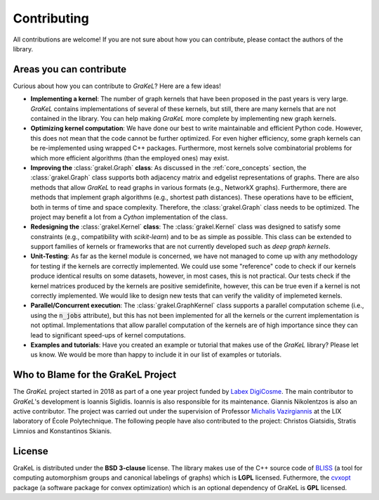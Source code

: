.. _contributing:

============
Contributing
============

All contributions are welcome! If you are not sure about how you can contribute, please contact the authors of the library.

Areas you can contribute
------------------------
Curious about how you can contribute to *GraKeL*? Here are a few ideas!

* **Implementing a kernel**: The number of graph kernels that have been proposed in the past years is very large. *GraKeL* contains implementations of several of these kernels, but still, there are many kernels that are not contained in the library. You can help making *GraKeL* more complete by implementing new graph kernels.

* **Optimizing kernel computation**: We have done our best to write maintainable and efficient Python code. However, this does not mean that the code cannot be further optimized. For even higher efficiency, some graph kernels can be re-implemented using wrapped C++ packages. Furthermore, most kernels solve combinatorial problems for which more efficient algorithms (than the employed ones) may exist. 

* **Improving the** :class:`grakel.Graph` **class**: As discussed in the :ref:`core_concepts` section, the :class:`grakel.Graph` class supports both adjacency matrix and edgelist representations of graphs. There are also methods that allow *GraKeL* to read graphs in various formats (e.g., NetworkX graphs). Furthermore, there are methods that implement graph algorithms (e.g., shortest path distances). These operations have to be efficient, both in terms of time and space complexity. Therefore, the :class:`grakel.Graph` class needs to be optimized. The project may benefit a lot from a *Cython* implementation of the class.

* **Redesigning the** :class:`grakel.Kernel` **class**: The :class:`grakel.Kernel` class was designed to satisfy some constraints (e.g., compatibility with *scikit-learn*) and to be as simple as possible. This class can be extended to support families of kernels or frameworks that are not currently developed such as *deep graph kernels*.

* **Unit-Testing**: As far as the kernel module is concerned, we have not managed to come up with any methodology for testing if the kernels are correctly implemented. We could use some "reference" code to check if our kernels produce identical results on some datasets, however, in most cases, this is not practical. Our tests check if the kernel matrices produced by the kernels are positive semidefinite, however, this can be true even if a kernel is not correctly implemented. We would like to design new tests that can verify the validity of implemeted kernels.

* **Parallel/Concurrent execution**: The :class:`grakel.GraphKernel` class supports a parallel computation scheme (i.e., using the :code:`n_jobs` attribute), but this has not been implemented for all the kernels or the current implementation is not optimal. Implementations that allow parallel computation of the kernels are of high importance since they can lead to significant speed-ups of kernel computations.

* **Examples and tutorials**: Have you created an example or tutorial that makes use of the *GraKeL* library? Please let us know. We would be more than happy to include it in our list of examples or tutorials.

.. _master: https://github.com/ysig/GraKeL
.. _develop: https://github.com/ysig/GraKeL/tree/develop


Who to Blame for the GraKeL Project
-----------------------------------
The *GraKeL* project started in 2018 as part of a one year project funded by `Labex DigiCosme`_. The main contributor to *GraKeL*'s development is Ioannis Siglidis. Ioannis is also responsible for its maintenance. Giannis Nikolentzos is also an active contributor. The project was carried out under the supervision of Professor `Michalis Vazirgiannis`_ at the LIX laboratory of École Polytechnique. The following people have also contributed to the project: Christos Giatsidis, Stratis Limnios and Konstantinos Skianis.

License
-------
GraKeL is distributed under the **BSD 3-clause** license. The library makes use of the C++ source code of BLISS_ (a tool for computing automorphism groups and canonical labelings of graphs) which is **LGPL** licensed. Futhermore, the cvxopt_ package (a software package for convex optimization) which is an optional dependency of GraKeL is **GPL** licensed.

.. _Labex DigiCosme: https://digicosme.lri.fr/tiki-index.php
.. _Michalis Vazirgiannis: http://www.lix.polytechnique.fr/~mvazirg/
.. _BLISS: http://www.tcs.hut.fi/Software/bliss
.. _cvxopt: https://cvxopt.org/
